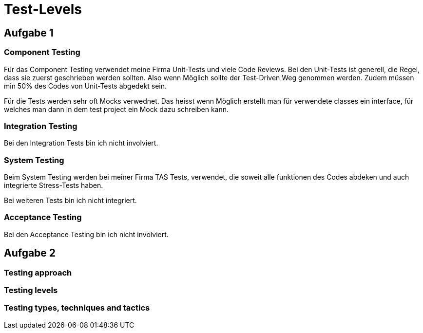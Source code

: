 ﻿= Test-Levels

== Aufgabe 1

=== Component Testing

Für das Component Testing verwendet meine Firma Unit-Tests und viele Code Reviews. Bei den Unit-Tests ist generell, die Regel, dass sie zuerst geschrieben werden sollten. Also wenn Möglich sollte der Test-Driven Weg genommen werden. Zudem müssen min 50% des Codes von Unit-Tests abgedekt sein.

Für die Tests werden sehr oft Mocks verwednet. Das heisst wenn Möglich erstellt man für verwendete classes ein interface, für welches man dann in dem test project ein Mock dazu schreiben kann.

=== Integration Testing

Bei den Integration Tests bin ich nicht involviert.

=== System Testing

Beim System Testing werden bei meiner Firma TAS Tests, verwendet, die soweit alle funktionen des Codes abdeken und auch integrierte Stress-Tests haben. 

Bei weiteren Tests bin ich nicht integriert.

=== Acceptance Testing

Bei den Acceptance Testing bin ich nicht involviert.


== Aufgabe 2

=== Testing approach



=== Testing levels


=== Testing types, techniques and tactics

